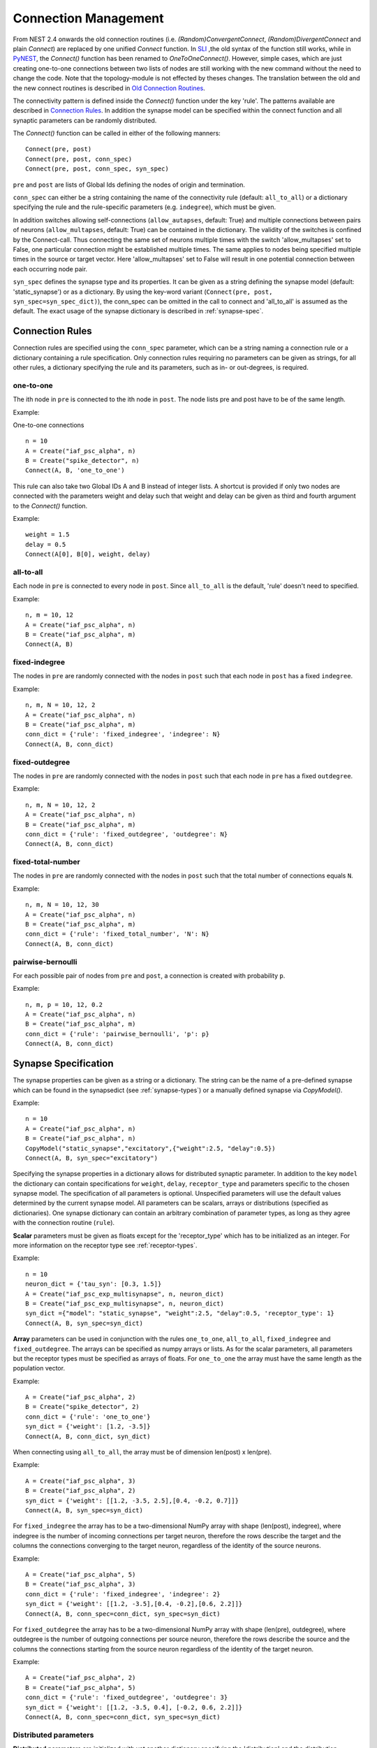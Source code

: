 .. _connection_mgnt:

Connection Management
=====================

From NEST 2.4 onwards the old connection routines (i.e.
`(Random)ConvergentConnect`, `(Random)DivergentConnect` and plain
`Connect`) are replaced by one unified `Connect` function. In
`SLI <an-introduction-to-sli.md>`__ ,the old syntax of the function
still works, while in `PyNEST <introduction-to-pynest.md>`__, the
`Connect()` function has been renamed to `OneToOneConnect()`.
However, simple cases, which are just creating one-to-one connections
between two lists of nodes are still working with the new command
without the need to change the code. Note that the topology-module is
not effected by theses changes. The translation between the old and the
new connect routines is described in `Old Connection
Routines <connection-management.md#old-connection-routines>`__.

The connectivity pattern is defined inside the `Connect()` function
under the key 'rule'. The patterns available are described in
`Connection Rules <connection-management.md#connection-rules>`__. In
addition the synapse model can be specified within the connect function
and all synaptic parameters can be randomly distributed.

The `Connect()` function can be called in either of the following
manners:

::

    Connect(pre, post)
    Connect(pre, post, conn_spec)
    Connect(pre, post, conn_spec, syn_spec)

``pre`` and ``post`` are lists of Global Ids defining the nodes of
origin and termination.

``conn_spec`` can either be a string containing the name of the
connectivity rule (default: ``all_to_all``) or a dictionary specifying
the rule and the rule-specific parameters (e.g. ``indegree``), which must
be given.

In addition switches allowing self-connections (``allow_autapses``, default:
True) and multiple connections between pairs of neurons (``allow_multapses``,
default: True) can be contained in the dictionary. The validity of the
switches is confined by the Connect-call. Thus connecting the same set
of neurons multiple times with the switch 'allow_multapses' set to False, one
particular connection might be established multiple times. The same
applies to nodes being specified multiple times in the source or target
vector. Here 'allow_multapses' set to False will result in one potential
connection between each occurring node pair.

``syn_spec`` defines the synapse type and its properties. It can be
given as a string defining the synapse model (default:
'static_synapse') or as a dictionary. By using the key-word variant
(``Connect(pre, post, syn_spec=syn_spec_dict)``), the conn_spec can be
omitted in the call to connect and 'all_to_all' is assumed as the
default. The exact usage of the synapse dictionary is described in
:ref:`synapse-spec`.

.. _conn_rules:

Connection Rules
----------------

Connection rules are specified using the ``conn_spec`` parameter, which
can be a string naming a connection rule or a dictionary containing a
rule specification. Only connection rules requiring no parameters can be
given as strings, for all other rules, a dictionary specifying the rule
and its parameters, such as in- or out-degrees, is required.

one-to-one
~~~~~~~~~~~~

.. image:: ../_static/img/One_to_one.png
     :width: 200px
     :align: center

The ith node in ``pre`` is connected to the ith node in ``post``. The
node lists pre and post have to be of the same length.

Example:

One-to-one connections

::

    n = 10
    A = Create("iaf_psc_alpha", n)
    B = Create("spike_detector", n)
    Connect(A, B, 'one_to_one')

This rule can also take two Global IDs A and B instead of integer lists.
A shortcut is provided if only two nodes are connected with the
parameters weight and delay such that weight and delay can be given as
third and fourth argument to the `Connect()` function.

Example:

::

    weight = 1.5
    delay = 0.5
    Connect(A[0], B[0], weight, delay)

all-to-all
~~~~~~~~~~

.. image:: ../_static/img/All_to_all.png
     :width: 200px
     :align: center

Each node in ``pre`` is connected to every node in ``post``. Since
``all_to_all`` is the default, 'rule' doesn't need to specified.

Example:

::

    n, m = 10, 12
    A = Create("iaf_psc_alpha", n)
    B = Create("iaf_psc_alpha", m)
    Connect(A, B)

fixed-indegree
~~~~~~~~~~~~~~

.. image:: ../_static/img/Fixed_indegree.png
     :width: 200px
     :align: center

The nodes in ``pre`` are randomly connected with the nodes in ``post``
such that each node in ``post`` has a fixed ``indegree``.

Example:

::

    n, m, N = 10, 12, 2
    A = Create("iaf_psc_alpha", n)
    B = Create("iaf_psc_alpha", m)
    conn_dict = {'rule': 'fixed_indegree', 'indegree': N}
    Connect(A, B, conn_dict)

fixed-outdegree
~~~~~~~~~~~~~~~~


.. image:: ../_static/img/Fixed_outdegree.png
     :width: 200px
     :align: center

The nodes in ``pre`` are randomly connected with the nodes in ``post``
such that each node in ``pre`` has a fixed ``outdegree``.

Example:

::

    n, m, N = 10, 12, 2
    A = Create("iaf_psc_alpha", n)
    B = Create("iaf_psc_alpha", m)
    conn_dict = {'rule': 'fixed_outdegree', 'outdegree': N}
    Connect(A, B, conn_dict)

fixed-total-number
~~~~~~~~~~~~~~~~~~

The nodes in ``pre`` are randomly connected with the nodes in ``post``
such that the total number of connections equals ``N``.

Example:

::

    n, m, N = 10, 12, 30
    A = Create("iaf_psc_alpha", n)
    B = Create("iaf_psc_alpha", m)
    conn_dict = {'rule': 'fixed_total_number', 'N': N}
    Connect(A, B, conn_dict)

pairwise-bernoulli
~~~~~~~~~~~~~~~~~~~

For each possible pair of nodes from ``pre`` and ``post``, a connection
is created with probability ``p``.

Example:

::

    n, m, p = 10, 12, 0.2
    A = Create("iaf_psc_alpha", n)
    B = Create("iaf_psc_alpha", m)
    conn_dict = {'rule': 'pairwise_bernoulli', 'p': p}
    Connect(A, B, conn_dict)

.. _synapse_spec:

Synapse Specification
-------------------------

The synapse properties can be given as a string or a dictionary. The
string can be the name of a pre-defined synapse which can be found in
the synapsedict (see  :ref:`synapse-types`) or a manually defined
synapse via `CopyModel()`.

Example:

::

    n = 10
    A = Create("iaf_psc_alpha", n)
    B = Create("iaf_psc_alpha", n)
    CopyModel("static_synapse","excitatory",{"weight":2.5, "delay":0.5})
    Connect(A, B, syn_spec="excitatory")

Specifying the synapse properties in a dictionary allows for distributed
synaptic parameter. In addition to the key ``model`` the dictionary can
contain specifications for ``weight``, ``delay``, ``receptor_type`` and
parameters specific to the chosen synapse model. The specification of
all parameters is optional. Unspecified parameters will use the default
values determined by the current synapse model. All parameters can be
scalars, arrays or distributions (specified as dictionaries). One
synapse dictionary can contain an arbitrary combination of parameter
types, as long as they agree with the connection routine (``rule``).

**Scalar** parameters must be given as floats except for the
'receptor_type' which has to be initialized as an integer. For more
information on the receptor type see :ref:`receptor-types`.

Example:

::

    n = 10
    neuron_dict = {'tau_syn': [0.3, 1.5]}
    A = Create("iaf_psc_exp_multisynapse", n, neuron_dict)
    B = Create("iaf_psc_exp_multisynapse", n, neuron_dict)
    syn_dict ={"model": "static_synapse", "weight":2.5, "delay":0.5, 'receptor_type': 1}
    Connect(A, B, syn_spec=syn_dict)

**Array** parameters can be used in conjunction with the rules
``one_to_one``, ``all_to_all``, ``fixed_indegree`` and
``fixed_outdegree``. The arrays can be specified as numpy arrays or
lists. As for the scalar parameters, all parameters but the receptor
types must be specified as arrays of floats. For ``one_to_one`` the
array must have the same length as the population vector.

Example:

::

    A = Create("iaf_psc_alpha", 2)
    B = Create("spike_detector", 2)
    conn_dict = {'rule': 'one_to_one'}
    syn_dict = {'weight': [1.2, -3.5]}
    Connect(A, B, conn_dict, syn_dict)

When connecting using ``all_to_all``, the array must be of dimension
len(post) x len(pre).

Example:

::

    A = Create("iaf_psc_alpha", 3)
    B = Create("iaf_psc_alpha", 2)
    syn_dict = {'weight': [[1.2, -3.5, 2.5],[0.4, -0.2, 0.7]]}
    Connect(A, B, syn_spec=syn_dict)

For ``fixed_indegree`` the array has to be a two-dimensional NumPy array
with shape (len(post), indegree), where indegree is the number of
incoming connections per target neuron, therefore the rows describe the
target and the columns the connections converging to the target neuron,
regardless of the identity of the source neurons.

Example:

::

    A = Create("iaf_psc_alpha", 5)
    B = Create("iaf_psc_alpha", 3)
    conn_dict = {'rule': 'fixed_indegree', 'indegree': 2}
    syn_dict = {'weight': [[1.2, -3.5],[0.4, -0.2],[0.6, 2.2]]}
    Connect(A, B, conn_spec=conn_dict, syn_spec=syn_dict)

For ``fixed_outdegree`` the array has to be a two-dimensional NumPy array
with shape (len(pre), outdegree), where outdegree is the number of
outgoing connections per source neuron, therefore the rows describe the
source and the columns the connections starting from the source neuron
regardless of the identity of the target neuron.

Example:

::

    A = Create("iaf_psc_alpha", 2)
    B = Create("iaf_psc_alpha", 5)
    conn_dict = {'rule': 'fixed_outdegree', 'outdegree': 3}
    syn_dict = {'weight': [[1.2, -3.5, 0.4], [-0.2, 0.6, 2.2]]}
    Connect(A, B, conn_spec=conn_dict, syn_spec=syn_dict)

.. _dist_params:

Distributed parameters
~~~~~~~~~~~~~~~~~~~~~~~

**Distributed** parameters are initialized with yet another dictionary
specifying the 'distribution' and the distribution-specific parameters,
whose specification is optional.

Available distributions are given in the ``rdevdict``, the most common ones
are:

Distributions Keys::

 - 'normal', 'mu', 'sigma'
 - 'normal_clipped', 'mu', 'sigma', 'low ', 'high'
 - 'normal_clipped_to_boundary', 'mu', 'sigma', 'low ', 'high'
 - 'lognormal', 'mu',  'sigma'
 - 'lognormal_clipped', 'mu', 'sigma', 'low', 'high'
 - 'lognormal_clipped_to_boundary', 'mu', 'sigma', 'low', 'high'
 - 'uniform', 'low', 'high'
 - 'uniform_int', 'low', 'high'
 - 'binomial', 'n', 'p'
 - 'binomial_clipped', 'n', 'p', 'low', 'high'
 - 'binomial_clipped_to_boundary', 'n', 'p', 'low', 'high'
 - 'gsl_binomial', 'n', 'p'
 - 'exponential', 'lambda'
 - 'exponential_clipped', 'lambda', 'low', 'high'
 - 'exponential_clipped_to_boundary', 'lambda', 'low', 'high'
 - 'gamma', 'order', 'scale'
 - 'gamma_clipped', 'order', 'scale', 'low', 'high'
 - 'gamma_clipped_to_boundary', 'order', 'scale', 'low', 'high'
 - 'poisson', 'lambda'
 - 'poisson_clipped', 'lambda', 'low', 'high'
 - 'poisson_clipped_to_boundary', 'lambda', 'low', 'high'

Example

::

    n = 10
    A = Create("iaf_psc_alpha", n)
    B = Create("iaf_psc_alpha", n)
    syn_dict = {'model': 'stdp_synapse',
                'weight': 2.5,
                'delay': {'distribution': 'uniform', 'low': 0.8, 'high': 2.5},
                'alpha': {'distribution': 'normal_clipped', 'low': 0.5, 'mu': 5.0, 'sigma': 1.0}
               }
    Connect(A, B, syn_spec=syn_dict)

In this example, the ``all_to_all`` connection rule is applied by
default, using the `stdp_synapse` model. All synapses are created with
weight 2.5, a delay uniformly distributed in [0.8, 2.5], while the alpha
parameters is drawn from a normal distribution with mean 5.0 and std.dev
1.0; values below 0.5 are excluded by re-drawing any values below 0.5.
Thus, the actual distribution is a slightly distorted Gaussian.

If the synapse is supposed to have a unique name and distributed
parameters it needs to be defined in two steps:

::

    n = 10
    A = Create("iaf_psc_alpha", n)
    B = Create("iaf_psc_alpha", n)
    CopyModel('stdp_synapse','excitatory',{'weight':2.5})
    syn_dict = {'model': 'excitatory',
                'weight': 2.5,
                'delay': {'distribution': 'uniform', 'low': 0.8, 'high': 2.5},
                'alpha': {'distribution': 'normal_clipped', 'low': 0.5, 'mu': 5.0, 'sigma': 1.0}
               }
    Connect(A, B, syn_spec=syn_dict)

For further information on the distributions see :doc:`Random numbers in
NEST <random_numbers>`.

Topological Connections
-----------------------

If the connect functions above are not sufficient, the topology provides
more sophisticated functions. For example, it is possible to create
receptive field structures and much more! See :doc:`Topological
Connections <topology/index>` for more information.

.. _receptor-types:

Receptor Types
--------------

Each connection in NEST targets a specific receptor type on the
post-synaptic node. Receptor types are identified by integer numbers,
the default receptor type is 0. The meaning of the receptor type depends
on the model and is documented in the model documentation. To connect to
a non-standard receptor type, the parameter ``receptor_type`` of the
additional argument ``params`` is used in the call to the ``Connect``
command. To illustrate the concept of receptor types, we give an example
using standard integrate-and-fire neurons as presynaptic nodes and a
multi-compartment integrate-and-fire neuron (``iaf_cond_alpha_mc``) as
post-synaptic node.

.. image:: ../_static/img/Receptor_types.png
     :width: 200px
     :align: center

::

    A1, A2, A3, A4 = Create("iaf_psc_alpha", 4)
    B = Create("iaf_cond_alpha_mc")
    receptors = GetDefaults("iaf_cond_alpha_mc")["receptor_types"]
    print receptors

    {'soma_exc': 1,
     'soma_inh': 2,
     'soma_curr': 7,
     'proximal_exc': 3
     'proximal_inh': 4,
     'proximal_curr': 8,
     'distal_exc': 5,
     'distal_inh': 6,
     'distal_curr': 9,}

    Connect([A1], B, syn_spec={"receptor_type": receptors["distal_inh"]})
    Connect([A2], B, syn_spec={"receptor_type": receptors["proximal_inh"]})
    Connect([A3], B, syn_spec={"receptor_type": receptors["proximal_exc"]})
    Connect([A4], B, syn_spec={"receptor_type": receptors["soma_inh"]})

The code block above connects a standard integrate-and-fire neuron to a
somatic excitatory receptor of a multi-compartment integrate-and-fire
neuron model. The result is illustrated in the figure.

.. _synapse-types:

Synapse Types
-------------

NEST supports multiple synapse types that are specified during
connection setup. The default synapse type in NEST is
``static_synapse``. Its weight does not change over time. To allow
learning and plasticity, it is possible to use other synapse types that
implement long-term or short-term plasticity. A list of available types
is accessible via the command ``Models("synapses")``. The output of this
command (as of revision 11199) is shown below:

::

    ['cont_delay_synapse',
     'ht_synapse',
     'quantal_stp_synapse',
     'static_synapse',
     'static_synapse_hom_wd',
     'stdp_dopamine_synapse',
     'stdp_facetshw_synapse_hom',
     'stdp_pl_synapse_hom',
     'stdp_synapse',
     'stdp_synapse_hom',
     'tsodyks2_synapse',
     'tsodyks_synapse']

All synapses store their parameters on a per-connection basis. An
exception to this scheme are the homogeneous synapse types (identified
by the suffix ``_hom``), which only store weight and delay once for all
synapses of a type. This means that these are the same for all
connections. They can be used to save memory.

The default values of a synapse type can be inspected using the command
`GetDefaults()`, which takes the name of the synapse as an argument,
and modified with `SetDefaults()`, which takes the name of the synapse
type and a parameter dictionary as arguments.

::

    print GetDefaults("static_synapse")

    {'delay': 1.0,
    'max_delay': -inf,
    'min_delay': inf,
    'num_connections': 0,
    'num_connectors': 0,
    'receptor_type': 0,
    'synapsemodel': 'static_synapse',
    'weight': 1.0}

    SetDefaults("static_synapse", {"weight": 2.5})

For the creation of custom synapse types from already existing synapse
types, the command `CopyModel` is used. It has an optional argument
``params`` to directly customize it during the copy operation. Otherwise
the defaults of the copied model are taken.

::

    CopyModel("static_synapse", "inhibitory", {"weight": -2.5})
    Connect(A, B, syn_spec="inhibitory")

**Note**: Not all nodes can be connected via all available synapse
types. The events a synapse type is able to transmit is documented in
the ``Transmits`` section of the model documentation.

Inspecting Connections
----------------------

``GetConnections(source=None, target=None, synapse_model=None)``: Return
an array of identifiers for connections that match the given parameters.
source and target need to be lists of node IDs, model is a string
representing a synapse model. If GetConnections is called without
parameters, all connections in the network are returned. If a list of
source neurons is given, only connections from these pre-synaptic
neurons are returned. If a list of target neurons is given, only
connections to these post-synaptic neurons are returned. If a synapse
model is given, only connections with this synapse type are returned.
Any combination of source, target and model parameters is permitted.
Each connection id is a 5-tuple or, if available, a NumPy array with the
following five entries: source-node_id, target-node_id, target-thread,
synapse-id, port.

The result of `GetConnections` can be given as an argument to the
`GetStatus` function, which will then return a list with the
parameters of the connections:

::

    n1 = Create("iaf_psc_alpha")
    n2 = Create("iaf_psc_alpha")
    Connect(n1, n2)
    conn = GetConnections(n1)
    print GetStatus(conn)

    [{'synapse_type': 'static_synapse',
      'target': 2,
      'weight': 1.0,
      'delay': 1.0,
      'source': 1,
      'receptor': 0}]

Modifying existing Connections
------------------------------

To modify the connections of an existing connection, one also has to
obtain handles to the connections with `GetConnections()` first. These
can then be given as arguments to the `SetStatus()` functions:

::

    n1 = Create("iaf_psc_alpha")
    n2 = Create("iaf_psc_alpha")
    Connect(n1, n2)
    conn = GetConnections(n1)
    SetStatus(conn, {"weight": 2.0})
    print GetStatus(conn)

    [{'synapse_type': 'static_synapse',
      'target': 2,
      'weight': 2.0,
      'delay': 1.0,
      'source': 1,
      'receptor': 0}]
